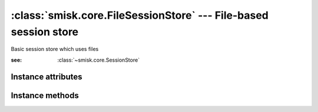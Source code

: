 :class:`smisk.core.FileSessionStore` --- File-based session store
=================================================================

.. class:: smisk.core.FileSessionStore(smisk.core.SessionStore)

  Basic session store which uses files
  
  :see: :class:`~smisk.core.SessionStore`


Instance attributes
-------------------------------------------------

.. attribute:: smisk.core.FileSessionStore.file_prefix
    
    A string to prepend to each file stored in ``dir``.
    
    Defaults to ``tempfile.tempdir + "smisk-sess."`` – for example:
    ``/tmp/smisk-sess.``

    :type: string


.. attribute:: smisk.core.FileSessionStore.gc_probability

  .. versionadded:: 1.1.0
  
  A value between 0 and 1 which defines the probability that sessions are
  garbage collected.

  Garbage collection is only triggered when trying to read a session object,
  so this only effects requests which involves reading sessions.

  Defaults to ``0.1`` (10% probability)

  :type: float
  

Instance methods
-------------------------------------------------

.. method:: smisk.core.FileSessionStore.read(session_id) -> data

  :param  session_id: Session ID
  :type   session_id: string
  :raises:  :class:`~smisk.core.InvalidSessionError` if there is no actual
            session associated with *session_id*.
  :rtype: object


.. method:: smisk.core.FileSessionStore.write(session_id, data)

  :param  session_id: Session ID
  :type   session_id: string
  :param  data:       Data to be associated with *session_id*
  :type   data:       object


.. method:: smisk.core.FileSessionStore.refresh(session_id)

  TODO


.. method:: smisk.core.FileSessionStore.destroy(session_id)

  TODO


.. method:: smisk.core.FileSessionStore.path(session_id) -> string
  
  Path to file for *session_id*.

